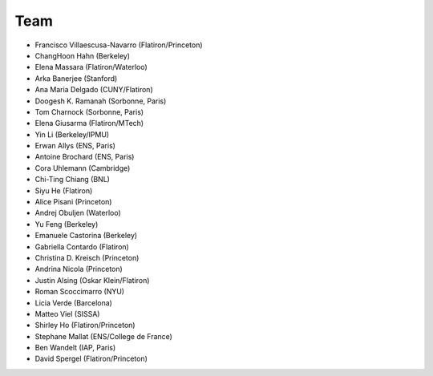 ********
Team
********

- Francisco Villaescusa-Navarro (Flatiron/Princeton)
- ChangHoon Hahn (Berkeley)
- Elena Massara (Flatiron/Waterloo)
- Arka Banerjee (Stanford)
- Ana Maria Delgado (CUNY/Flatiron)
- Doogesh K. Ramanah (Sorbonne, Paris)
- Tom Charnock (Sorbonne, Paris)
- Elena Giusarma (Flatiron/MTech)
- Yin Li (Berkeley/IPMU)
- Erwan Allys (ENS, Paris)
- Antoine Brochard (ENS, Paris)
- Cora Uhlemann (Cambridge)
- Chi-Ting Chiang (BNL)
- Siyu He (Flatiron)
- Alice Pisani (Princeton)
- Andrej Obuljen (Waterloo)
- Yu Feng (Berkeley)
- Emanuele Castorina (Berkeley)
- Gabriella Contardo (Flatiron)
- Christina D. Kreisch (Princeton)
- Andrina Nicola (Princeton)
- Justin Alsing (Oskar Klein/Flatiron)
- Roman Scoccimarro (NYU)
- Licia Verde (Barcelona)
- Matteo Viel (SISSA)
- Shirley Ho (Flatiron/Princeton)
- Stephane Mallat (ENS/College de France)
- Ben Wandelt (IAP, Paris)
- David Spergel (Flatiron/Princeton)
